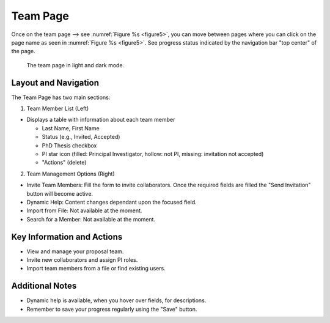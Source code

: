 Team Page
~~~~~~~~~

Once on the team page --> see :numref:`Figure %s <figure5>`,  you can move between pages where you can click on the page name as seen in 
:numref:`Figure %s <figure5>`. See progress status indicated by the navigation bar "top center" of the page.





.. |icostatus| image:: /images/sunMoonBtn.png
   :width: 10%
   :alt: Page filter

   
.. _figure5:

.. figure:: /images/teamPage.png
   :width: 100%
   :alt: screen in light & dark mode 

   The team page in light and dark mode.





Layout and Navigation
=====================

The Team Page has two main sections:

1. Team Member List (Left)

- Displays a table with information about each team member

  - Last Name, First Name
  - Status (e.g., Invited, Accepted)
  - PhD Thesis checkbox
  - PI star icon (filled: Principal Investigator, hollow: not PI, missing: invitation not accepted)
  - "Actions" (delete)
  

2. Team Management Options (Right)

- Invite Team Members: Fill the form to invite collaborators. Once the required fields are filled the "Send Invitation" button will become active.
- Dynamic Help: Content changes dependant upon the focused field.
- Import from File: Not available at the moment.
- Search for a Member: Not available at the moment.




Key Information and Actions
===========================

- View and manage your proposal team.
- Invite new collaborators and assign PI roles.
- Import team members from a file or find existing users.


Additional Notes
================

- Dynamic help is available, when you hover over fields, for descriptions. 
- Remember to save your progress regularly using the "Save" button.
